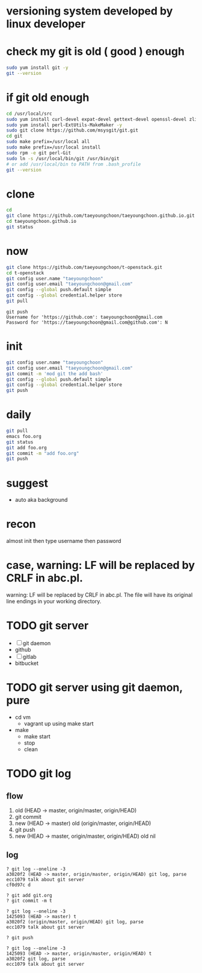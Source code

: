 * versioning system developed by linux developer
* check my git is old ( good ) enough

#+BEGIN_SRC sh
sudo yum install git -y
git --version
#+END_SRC 

* if git old enough

#+BEGIN_SRC sh
cd /usr/local/src
sudo yum install curl-devel expat-devel gettext-devel openssl-devel zlib-devel -y
sudo yum install perl-ExtUtils-MakeMaker -y
sudo git clone https://github.com/msysgit/git.git
cd git
sudo make prefix=/usr/local all
sudo make prefix=/usr/local install
sudo rpm -e git perl-Git
sudo ln -s /usr/local/bin/git /usr/bin/git
# or add /usr/local/bin to PATH from .bash_profile
git --version
#+END_SRC 

* clone

#+BEGIN_SRC sh
cd
git clone https://github.com/taeyoungchoon/taeyoungchoon.github.io.git
cd taeyoungchoon.github.io
git status
#+END_SRC

* now

#+BEGIN_SRC sh
git clone https://github.com/taeyoungchoon/t-openstack.git
cd t-openstack
git config user.name "taeyoungchoon"
git config user.email "taeyoungchoon@gmail.com"
git config --global push.default simple
git config --global credential.helper store
git pull
#+END_SRC

#+BEGIN_SRC 
git push
Username for 'https://github.com': taeyoungchoon@gmail.com
Password for 'https://taeyoungchoon@gmail.com@github.com': N 
#+END_SRC

* init

#+BEGIN_SRC sh
git config user.name "taeyoungchoon"
git config user.email "taeyoungchoon@gmail.com"
git commit -m 'mod git the add bash'
git config --global push.default simple
git config --global credential.helper store
git push
#+END_SRC
  
* daily

#+BEGIN_SRC sh
git pull 
emacs foo.org
git status
git add foo.org
git commit -m "add foo.org"
git push
#+END_SRC

* suggest 
  
- auto aka background
  
* recon

almost init then type username then password

* case, warning: LF will be replaced by CRLF in abc.pl.

warning: LF will be replaced by CRLF in abc.pl.
The file will have its original line endings in your working directory.
* TODO git server

- [ ] git daemon
- github
- [ ] gitlab
- bitbucket

* TODO git server using git daemon, pure

- cd vm
  - vagrant up using make start 
- make
  - make start
  - stop
  - clean
* TODO git log

** flow

1. old (HEAD -> master, origin/master, origin/HEAD)
2. git commit
3. new (HEAD -> master)
   old (origin/master, origin/HEAD)
4. git push
5. new (HEAD -> master, origin/master, origin/HEAD)
   old nil
  
** log

#+BEGIN_SRC 
? git log --oneline -3
a3020f2 (HEAD -> master, origin/master, origin/HEAD) git log, parse
ecc1079 talk about git server
cf0d97c d

? git add git.org
? git commit -m t

? git log --oneline -3
1425093 (HEAD -> master) t
a3020f2 (origin/master, origin/HEAD) git log, parse
ecc1079 talk about git server

? git push

? git log --oneline -3
1425093 (HEAD -> master, origin/master, origin/HEAD) t
a3020f2 git log, parse
ecc1079 talk about git server
#+END_SRC


